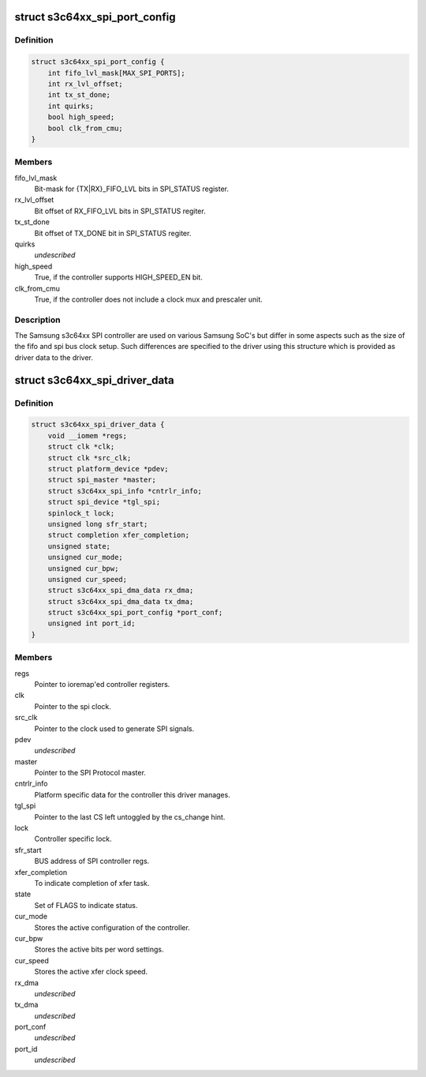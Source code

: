 .. -*- coding: utf-8; mode: rst -*-
.. src-file: drivers/spi/spi-s3c64xx.c

.. _`s3c64xx_spi_port_config`:

struct s3c64xx_spi_port_config
==============================

.. c:type:: struct s3c64xx_spi_port_config

    SPI Controller hardware info

.. _`s3c64xx_spi_port_config.definition`:

Definition
----------

.. code-block:: c

    struct s3c64xx_spi_port_config {
        int fifo_lvl_mask[MAX_SPI_PORTS];
        int rx_lvl_offset;
        int tx_st_done;
        int quirks;
        bool high_speed;
        bool clk_from_cmu;
    }

.. _`s3c64xx_spi_port_config.members`:

Members
-------

fifo_lvl_mask
    Bit-mask for {TX\|RX}_FIFO_LVL bits in SPI_STATUS register.

rx_lvl_offset
    Bit offset of RX_FIFO_LVL bits in SPI_STATUS regiter.

tx_st_done
    Bit offset of TX_DONE bit in SPI_STATUS regiter.

quirks
    *undescribed*

high_speed
    True, if the controller supports HIGH_SPEED_EN bit.

clk_from_cmu
    True, if the controller does not include a clock mux and
    prescaler unit.

.. _`s3c64xx_spi_port_config.description`:

Description
-----------

The Samsung s3c64xx SPI controller are used on various Samsung SoC's but
differ in some aspects such as the size of the fifo and spi bus clock
setup. Such differences are specified to the driver using this structure
which is provided as driver data to the driver.

.. _`s3c64xx_spi_driver_data`:

struct s3c64xx_spi_driver_data
==============================

.. c:type:: struct s3c64xx_spi_driver_data

    Runtime info holder for SPI driver.

.. _`s3c64xx_spi_driver_data.definition`:

Definition
----------

.. code-block:: c

    struct s3c64xx_spi_driver_data {
        void __iomem *regs;
        struct clk *clk;
        struct clk *src_clk;
        struct platform_device *pdev;
        struct spi_master *master;
        struct s3c64xx_spi_info *cntrlr_info;
        struct spi_device *tgl_spi;
        spinlock_t lock;
        unsigned long sfr_start;
        struct completion xfer_completion;
        unsigned state;
        unsigned cur_mode;
        unsigned cur_bpw;
        unsigned cur_speed;
        struct s3c64xx_spi_dma_data rx_dma;
        struct s3c64xx_spi_dma_data tx_dma;
        struct s3c64xx_spi_port_config *port_conf;
        unsigned int port_id;
    }

.. _`s3c64xx_spi_driver_data.members`:

Members
-------

regs
    Pointer to ioremap'ed controller registers.

clk
    Pointer to the spi clock.

src_clk
    Pointer to the clock used to generate SPI signals.

pdev
    *undescribed*

master
    Pointer to the SPI Protocol master.

cntrlr_info
    Platform specific data for the controller this driver manages.

tgl_spi
    Pointer to the last CS left untoggled by the cs_change hint.

lock
    Controller specific lock.

sfr_start
    BUS address of SPI controller regs.

xfer_completion
    To indicate completion of xfer task.

state
    Set of FLAGS to indicate status.

cur_mode
    Stores the active configuration of the controller.

cur_bpw
    Stores the active bits per word settings.

cur_speed
    Stores the active xfer clock speed.

rx_dma
    *undescribed*

tx_dma
    *undescribed*

port_conf
    *undescribed*

port_id
    *undescribed*

.. This file was automatic generated / don't edit.

